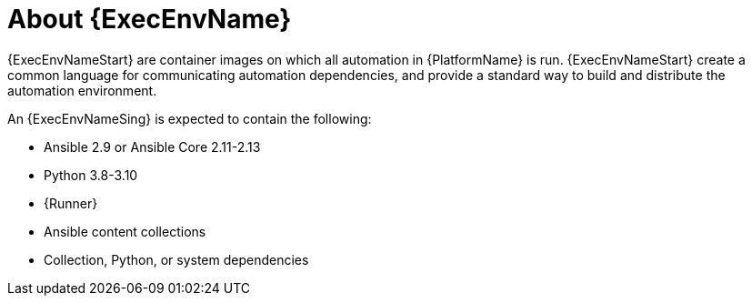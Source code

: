 ////
Base the file name and the ID on the module title. For example:
* file name: con-my-concept-module-a.adoc
* ID: [id="con-my-concept-module-a_{context}"]
* Title: = My concept module A
////

[id="con-about-ee"]

= About {ExecEnvName}

[role="_abstract"]

{ExecEnvNameStart} are container images on which all automation in {PlatformName} is run. {ExecEnvNameStart} create a common language for communicating automation dependencies, and provide a standard way to build and distribute the automation environment.

An {ExecEnvNameSing} is expected to contain the following:

* Ansible 2.9 or Ansible Core 2.11-2.13
* Python 3.8-3.10
* {Runner}
* Ansible content collections
* Collection, Python, or system dependencies
